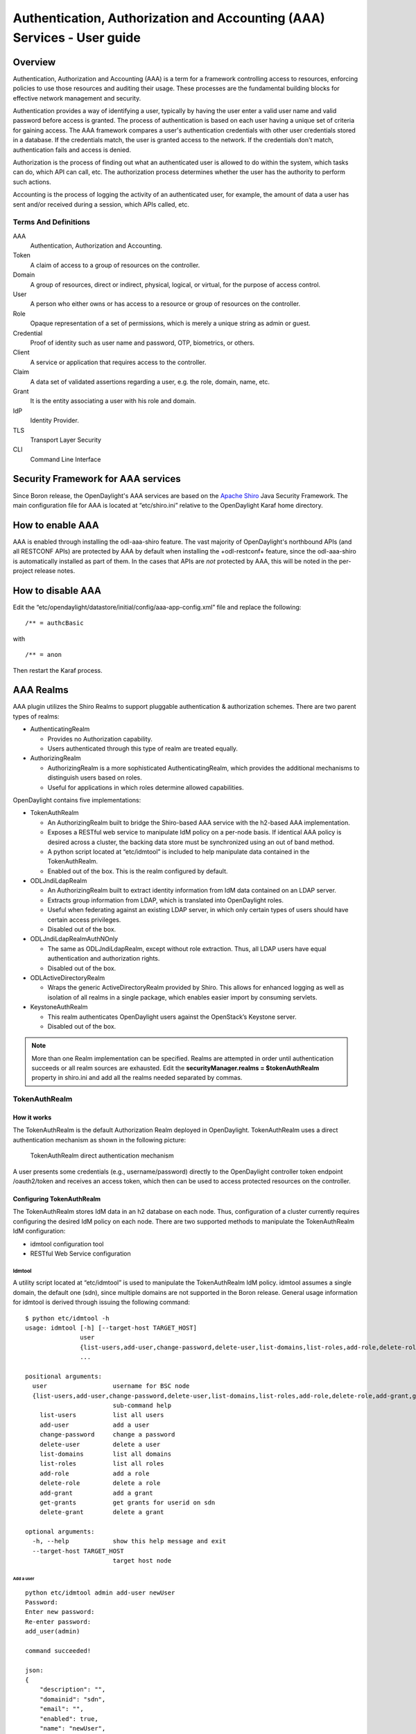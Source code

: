 .. _aaa-user-guide:

Authentication, Authorization and Accounting (AAA) Services - User guide
========================================================================

Overview
--------

Authentication, Authorization and Accounting (AAA) is a term for a
framework controlling access to resources, enforcing policies to use
those resources and auditing their usage. These processes are the
fundamental building blocks for effective network management and security.

Authentication provides a way of identifying a user, typically by
having the user enter a valid user name and valid password before access
is granted. The process of authentication is based on each user having a unique
set of criteria for gaining access. The AAA framework compares a user's
authentication credentials with other user credentials stored in a database.
If the credentials match, the user is granted access to the network.
If the credentials don't match, authentication fails and access is denied.

Authorization is the process of finding out what an authenticated user is
allowed to do within the system, which tasks can do, which API can call, etc.
The authorization process determines whether the user has the authority
to perform such actions.

Accounting is the process of logging the activity of an authenticated user,
for example, the amount of data a user has sent and/or received during a
session, which APIs called, etc.

Terms And Definitions
^^^^^^^^^^^^^^^^^^^^^

AAA
    Authentication, Authorization and Accounting.

Token
    A claim of access to a group of resources on the controller.

Domain
    A group of resources, direct or indirect, physical, logical, or
    virtual, for the purpose of access control.

User
    A person who either owns or has access to a resource or group of
    resources on the controller.

Role
    Opaque representation of a set of permissions, which is merely a
    unique string as admin or guest.

Credential
    Proof of identity such as user name and password, OTP, biometrics, or
    others.

Client
    A service or application that requires access to the controller.

Claim
    A data set of validated assertions regarding a user, e.g. the role,
    domain, name, etc.

Grant
    It is the entity associating a user with his role and domain.

IdP
    Identity Provider.

TLS
    Transport Layer Security

CLI
    Command Line Interface

Security Framework for AAA services
-----------------------------------

Since Boron release, the OpenDaylight's AAA services are based on the
`Apache Shiro <https://shiro.apache.org/>`_ Java Security Framework. The main
configuration file for AAA is located at “etc/shiro.ini” relative to the
OpenDaylight Karaf home directory.


How to enable AAA
-----------------

AAA is enabled through installing the odl-aaa-shiro feature. The vast majority
of OpenDaylight's northbound APIs (and all RESTCONF APIs) are protected by AAA
by default when installing the +odl-restconf+ feature, since the odl-aaa-shiro
is automatically installed as part of them. In the cases that APIs are *not*
protected by AAA, this will be noted in the per-project release notes.

How to disable AAA
------------------

Edit the “etc/opendaylight/datastore/initial/config/aaa-app-config.xml” file and replace the following:

::

    /** = authcBasic

with

::

    /** = anon

Then restart the Karaf process.

AAA Realms
----------

AAA plugin utilizes the Shiro Realms to support pluggable authentication &
authorization schemes. There are two parent types of realms:

-  AuthenticatingRealm

   -  Provides no Authorization capability.

   -  Users authenticated through this type of realm are treated
      equally.

-  AuthorizingRealm

   -  AuthorizingRealm is a more sophisticated AuthenticatingRealm,
      which provides the additional mechanisms to distinguish users
      based on roles.

   -  Useful for applications in which roles determine allowed
      capabilities.

OpenDaylight contains five implementations:

-  TokenAuthRealm

   -  An AuthorizingRealm built to bridge the Shiro-based AAA service
      with the h2-based AAA implementation.

   -  Exposes a RESTful web service to manipulate IdM policy on a
      per-node basis. If identical AAA policy is desired across a
      cluster, the backing data store must be synchronized using an out
      of band method.

   -  A python script located at “etc/idmtool” is included to help
      manipulate data contained in the TokenAuthRealm.

   -  Enabled out of the box. This is the realm configured by default.

-  ODLJndiLdapRealm

   -  An AuthorizingRealm built to extract identity information from IdM
      data contained on an LDAP server.

   -  Extracts group information from LDAP, which is translated into
      OpenDaylight roles.

   -  Useful when federating against an existing LDAP server, in which
      only certain types of users should have certain access privileges.

   -  Disabled out of the box.

-  ODLJndiLdapRealmAuthNOnly

   -  The same as ODLJndiLdapRealm, except without role extraction.
      Thus, all LDAP users have equal authentication and authorization
      rights.

   -  Disabled out of the box.

-  ODLActiveDirectoryRealm

   - Wraps the generic ActiveDirectoryRealm provided by Shiro. This allows for
     enhanced logging as well as isolation of all realms in a single package,
     which enables easier import by consuming servlets.

-  KeystoneAuthRealm

   - This realm authenticates OpenDaylight users against the OpenStack’s
     Keystone server.

   - Disabled out of the box.

.. note::

    More than one Realm implementation can be specified. Realms are attempted
    in order until authentication succeeds or all realm sources are exhausted.
    Edit the **securityManager.realms = $tokenAuthRealm** property in shiro.ini
    and add all the realms needed separated by commas.

TokenAuthRealm
^^^^^^^^^^^^^^

How it works
~~~~~~~~~~~~

The TokenAuthRealm is the default Authorization Realm deployed in OpenDaylight.
TokenAuthRealm uses a direct authentication mechanism as shown in the following
picture:

.. figure:: ./images/aaa/direct-authentication.png
   :alt: TokenAuthRealm direct authentication mechanism

   TokenAuthRealm direct authentication mechanism

A user presents some credentials (e.g., username/password) directly to the
OpenDaylight controller token endpoint /oauth2/token and receives an access
token, which then can be used to access protected resources on the controller.

Configuring TokenAuthRealm
~~~~~~~~~~~~~~~~~~~~~~~~~~

The TokenAuthRealm stores IdM data in an h2 database on each node. Thus,
configuration of a cluster currently requires configuring the desired IdM policy
on each node. There are two supported methods to manipulate the TokenAuthRealm
IdM configuration:

-  idmtool configuration tool

-  RESTful Web Service configuration

**Idmtool**
###########

A utility script located at “etc/idmtool” is used to manipulate the
TokenAuthRealm IdM policy. idmtool assumes a single domain, the default one
(sdn), since multiple domains are not supported in the Boron release. General
usage information for idmtool is derived through issuing the following command:

::

    $ python etc/idmtool -h
    usage: idmtool [-h] [--target-host TARGET_HOST]
                   user
                   {list-users,add-user,change-password,delete-user,list-domains,list-roles,add-role,delete-role,add-grant,get-grants,delete-grant}
                   ...

    positional arguments:
      user                  username for BSC node
      {list-users,add-user,change-password,delete-user,list-domains,list-roles,add-role,delete-role,add-grant,get-grants,delete-grant}
                            sub-command help
        list-users          list all users
        add-user            add a user
        change-password     change a password
        delete-user         delete a user
        list-domains        list all domains
        list-roles          list all roles
        add-role            add a role
        delete-role         delete a role
        add-grant           add a grant
        get-grants          get grants for userid on sdn
        delete-grant        delete a grant

    optional arguments:
      -h, --help            show this help message and exit
      --target-host TARGET_HOST
                            target host node

Add a user
''''''''''

::

    python etc/idmtool admin add-user newUser
    Password:
    Enter new password:
    Re-enter password:
    add_user(admin)

    command succeeded!

    json:
    {
        "description": "",
        "domainid": "sdn",
        "email": "",
        "enabled": true,
        "name": "newUser",
        "password": "**********",
        "salt": "**********",
        "userid": "newUser@sdn"
    }

.. note::

    AAA redacts the password and salt fields for security purposes.

Delete a user
'''''''''''''

::

    $ python etc/idmtool admin delete-user newUser@sdn
    Password:
    delete_user(newUser@sdn)

    command succeeded!

List all users
''''''''''''''

::

    $ python etc/idmtool admin list-users
    Password:
    list_users

    command succeeded!

    json:
    {
        "users": [
            {
                "description": "user user",
                "domainid": "sdn",
                "email": "",
                "enabled": true,
                "name": "user",
                "password": "**********",
                "salt": "**********",
                "userid": "user@sdn"
            },
            {
                "description": "admin user",
                "domainid": "sdn",
                "email": "",
                "enabled": true,
                "name": "admin",
                "password": "**********",
                "salt": "**********",
                "userid": "admin@sdn"
            }
        ]
    }

Change a user’s password
''''''''''''''''''''''''

::

    $ python etc/idmtool admin change-password admin@sdn
    Password:
    Enter new password:
    Re-enter password:
    change_password(admin)

    command succeeded!

    json:
    {
        "description": "admin user",
        "domainid": "sdn",
        "email": "",
        "enabled": true,
        "name": "admin",
        "password": "**********",
        "salt": "**********",
        "userid": "admin@sdn"
    }

Add a role
''''''''''

::

    $ python etc/idmtool admin add-role network-admin
    Password:
    add_role(network-admin)

    command succeeded!

    json:
    {
        "description": "",
        "domainid": "sdn",
        "name": "network-admin",
        "roleid": "network-admin@sdn"
    }

Delete a role
'''''''''''''

::

    $ python etc/idmtool admin delete-role network-admin@sdn
    Password:
    delete_role(network-admin@sdn)

    command succeeded!

List all roles
''''''''''''''

::

    $ python etc/idmtool admin list-roles
    Password:
    list_roles

    command succeeded!

    json:
    {
        "roles": [
            {
                "description": "a role for admins",
                "domainid": "sdn",
                "name": "admin",
                "roleid": "admin@sdn"
            },
            {
                "description": "a role for users",
                "domainid": "sdn",
                "name": "user",
                "roleid": "user@sdn"
            }
        ]
    }

List all domains
''''''''''''''''

::

    $ python etc/idmtool admin list-domains
    Password:
    list_domains

    command succeeded!

    json:
    {
        "domains": [
            {
                "description": "default odl sdn domain",
                "domainid": "sdn",
                "enabled": true,
                "name": "sdn"
            }
        ]
    }

Add a grant
'''''''''''

::

    $ python etc/idmtool admin add-grant user@sdn admin@sdn
    Password:
    add_grant(userid=user@sdn,roleid=admin@sdn)

    command succeeded!

    json:
    {
        "domainid": "sdn",
        "grantid": "user@sdn@admin@sdn@sdn",
        "roleid": "admin@sdn",
        "userid": "user@sdn"
    }

Delete a grant
''''''''''''''

::

    $ python etc/idmtool admin delete-grant user@sdn admin@sdn
    Password:
    http://localhost:8181/auth/v1/domains/sdn/users/user@sdn/roles/admin@sdn
    delete_grant(userid=user@sdn,roleid=admin@sdn)

    command succeeded!

Get grants for a user
'''''''''''''''''''''

::

    python etc/idmtool admin get-grants admin@sdn
    Password:
    get_grants(admin@sdn)

    command succeeded!

    json:
    {
        "roles": [
            {
                "description": "a role for users",
                "domainid": "sdn",
                "name": "user",
                "roleid": "user@sdn"
            },
            {
                "description": "a role for admins",
                "domainid": "sdn",
                "name": "admin",
                "roleid": "admin@sdn"
            }
        ]
    }

**Configuration using the RESTful Web Service**
###############################################

The TokenAuthRealm IdM policy is fully configurable through a RESTful
web service. Full documentation for manipulating AAA IdM data is located
online (https://wiki.opendaylight.org/images/0/00/AAA_Test_Plan.docx),
and a few examples are included in this guide:

Get All Users
'''''''''''''

::

    curl -u admin:admin http://localhost:8181/auth/v1/users
    OUTPUT:
    {
        "users": [
            {
                "description": "user user",
                "domainid": "sdn",
                "email": "",
                "enabled": true,
                "name": "user",
                "password": "**********",
                "salt": "**********",
                "userid": "user@sdn"
            },
            {
                "description": "admin user",
                "domainid": "sdn",
                "email": "",
                "enabled": true,
                "name": "admin",
                "password": "**********",
                "salt": "**********",
                "userid": "admin@sdn"
            }
        ]
    }

Create a User
'''''''''''''

::

    curl -u admin:admin -X POST -H "Content-Type: application/json" --data-binary @./user.json http://localhost:8181/auth/v1/users
    PAYLOAD:
    {
        "name": "ryan",
        "password": "ryan",
        "domainid": "sdn",
        "description": "Ryan's User Account",
        "email": "ryandgoulding@gmail.com"
    }

    OUTPUT:
    {
        "userid":"ryan@sdn",
        "name":"ryan",
        "description":"Ryan's User Account",
        "enabled":true,
        "email":"ryandgoulding@gmail.com",
        "password":"**********",
        "salt":"**********",
        "domainid":"sdn"
    }

Create an OAuth2 Token For Admin Scoped to SDN
''''''''''''''''''''''''''''''''''''''''''''''

::

    curl -d 'grant_type=password&username=admin&password=a&scope=sdn' http://localhost:8181/oauth2/token

    OUTPUT:
    {
        "expires_in":3600,
        "token_type":"Bearer",
        "access_token":"5a615fbc-bcad-3759-95f4-ad97e831c730"
    }

Use an OAuth2 Token
'''''''''''''''''''

::

    curl -H "Authorization: Bearer 5a615fbc-bcad-3759-95f4-ad97e831c730" http://localhost:8181/auth/v1/domains
    {
        "domains":
        [
            {
                "domainid":"sdn",
                "name":"sdn”,
                "description":"default odl sdn domain",
                "enabled":true
            }
        ]
    }

**Token Store Configuration Parameters**
########################################

Edit the file “etc/opendaylight/karaf/08-authn-config.xml” and edit the
following: .\ **timeToLive**: Configure the maximum time, in milliseconds,
that tokens are to be cached. Default is 360000. Save the file.

ODLJndiLdapRealm
^^^^^^^^^^^^^^^^

How it works
~~~~~~~~~~~~

LDAP integration is provided in order to externalize identity
management. This configuration allows federation with an external LDAP server.
The user’s OpenDaylight role parameters are mapped to corresponding LDAP
attributes as specified by the groupRolesMap. Thus, an LDAP operator can
provision attributes for LDAP users that support different OpenDaylight role
structures.

Configuring ODLJndiLdapRealm
~~~~~~~~~~~~~~~~~~~~~~~~~~~~

To configure LDAP parameters, modify "etc/shiro.ini"
parameters to include the ODLJndiLdapRealm:

::

    # OpenDaylight provides a few LDAP implementations, which are disabled out of the box.
    # ODLJndiLdapRealm includes authorization functionality based on LDAP elements
    # extracted through and LDAP search.  This requires a bit of knowledge about
    # how your LDAP system is setup.  An example is provided below:
    ldapRealm = org.opendaylight.aaa.shiro.realm.ODLJndiLdapRealm
    ldapRealm.userDnTemplate = uid={0},ou=People,dc=DOMAIN,dc=TLD
    ldapRealm.contextFactory.url = ldap://<URL>:389
    ldapRealm.searchBase = dc=DOMAIN,dc=TLD
    ldapRealm.ldapAttributeForComparison = objectClass
    ldapRealm.groupRolesMap = "Person":"admin"
    # ...
    # further down in the file...
    # Stacked realm configuration;  realms are round-robbined until authentication succeeds or realm sources are exhausted.
    securityManager.realms = $tokenAuthRealm, $ldapRealm

ODLJndiLdapRealmAuthNOnly
^^^^^^^^^^^^^^^^^^^^^^^^^

How it works
~~~~~~~~~~~~

This is useful for setups where all LDAP users are allowed equal access.

Configuring ODLJndiLdapRealmAuthNOnly
~~~~~~~~~~~~~~~~~~~~~~~~~~~~~~~~~~~~~

Edit the "etc/shiro.ini" file and modify the following:

::

    ldapRealm = org.opendaylight.aaa.shiro.realm.ODLJndiLdapRealm
    ldapRealm.userDnTemplate = uid={0},ou=People,dc=DOMAIN,dc=TLD
    ldapRealm.contextFactory.url = ldap://<URL>:389
    # ...
    # further down in the file...
    # Stacked realm configuration;  realms are round-robbined until authentication succeeds or realm sources are exhausted.
    securityManager.realms = $tokenAuthRealm, $ldapRealm

KeystoneAuthRealm
^^^^^^^^^^^^^^^^^

How it works
~~~~~~~~~~~~

This realm authenticates OpenDaylight users against the OpenStack's Keystone
server. This realm uses the
`Keystone's Identity API v3 <https://developer.openstack.org/api-ref/identity/v3/>`_
or later.

.. figure:: ./images/aaa/keystonerealm-authentication.png
   :alt: KeystoneAuthRealm authentication mechanism

   KeystoneAuthRealm authentication/authorization mechanism

As can shown on the above diagram, once configured, all the RESTCONF APIs calls
will require sending **user**, **password** and optionally **domain** (1). Those
credentials are used to authenticate the call against the Keystone server (2) and,
if the authentication succeeds, the call will proceed to the MDSAL (3). The
credentials must be provisioned in advance within the Keystone Server. The user
and password are mandatory, while the domain is optional, in case it is not
provided within the REST call, the realm will default to (**Default**),
which is hard-coded. The default domain can be also configured through the
*shiro.ini* file (see the :doc:`AAA User Guide <user-guide>`).

The protocol between the Controller and the Keystone Server (2) can be either
HTTPS or HTTP. In order to use HTTPS the Keystone Server's certificate
must be exported and imported on the Controller (see the :ref:`Certificate Management <certificate-management>` section).

Configuring KeystoneAuthRealm
~~~~~~~~~~~~~~~~~~~~~~~~~~~~~

Edit the "etc/shiro.ini" file and modify the following:

::

    # The KeystoneAuthRealm allows for authentication/authorization against an
    # OpenStack's Keystone server. It uses the Identity's API v3 or later.
    keystoneAuthRealm = org.opendaylight.aaa.shiro.realm.KeystoneAuthRealm
    # The URL where the Keystone server exposes the Identity's API v3 the URL
    # can be either HTTP or HTTPS and it is mandatory for this realm.
    keystoneAuthRealm.url = https://<host>:<port>
    # Optional parameter to make the realm verify the certificates in case of HTTPS
    #keystoneAuthRealm.sslVerification = true
    # Optional parameter to set up a default domain for requests using credentials
    # without domain, uncomment in case you want a different value from the hard-coded
    # one "Default"
    #keystoneAuthRealm.defaultDomain = Default

Once configured the realm, the mandatory fields are the fully quallified name of
the class implementing the realm *keystoneAuthRealm* and the endpoint where the
Keystone Server is listening *keystoneAuthRealm.url*.

The optional parameter *keystoneAuthRealm.sslVerification* specifies whether the
realm has to verify the SSL certificate or not. The optional parameter
*keystoneAuthRealm.defaultDomain* allows to use a different default domain from
the hard-coded one *"Default"*.

Authorization Configuration
---------------------------

OpenDaylight supports two authorization engines at present, both of which are
roughly similar in behavior:

- Shiro-Based Authorization

- MDSAL-Based Dynamic Authorization

.. note::

    The preferred mechanism for configuring AAA Authentication is the
    MDSAL-Based Dynamic Authorization. Read the following section.

Shiro-Based Static Authorization
^^^^^^^^^^^^^^^^^^^^^^^^^^^^^^^^

OpenDaylight AAA has support for Role Based Access Control (RBAC) based
on the Apache Shiro permissions system. Configuration of the authorization
system is done off-line; authorization currently cannot be configured
after the controller is started. The Authorization provided by this mechanism
is aimed towards supporting coarse-grained security policies, the MDSAL-Based
mechanism allows for a more robust configuration capabilities. `Shiro-based
Authorization <http://shiro.apache.org/web.html#Web-%7B%7B%5Curls%5C%7D%7D>`_
describes how to configure the Authentication feature in detail.

.. note::

    The Shiro-Based Authorization that uses the *shiro.ini* URLs section to
    define roles requirements is **deprecated** and **discouraged** since the
    changes made to the file are only honored on a controller restart.

    Shiro-Based Authorization is not **cluster-aware**, so the changes made on
    the *shiro.ini* file have to be replicated on every controller instance
    belonging to the cluster.

    The URL patterns are matched relative to the Servlet context leaving room
    for ambiguity, since many endpoints may match (i.e., "/restconf/modules" and
    "/auth/modules" would both match a "/modules/\**" rule).

Enable “admin” Role Based Access to the IdMLight RESTful web service
~~~~~~~~~~~~~~~~~~~~~~~~~~~~~~~~~~~~~~~~~~~~~~~~~~~~~~~~~~~~~~~~~~~~

Edit the “etc/shiro.ini” configuration file and add “/auth/v1/\**=
authcBasic, roles[admin]” above the line “/\** = authcBasic” within the
“urls” section.

::

    /auth/v1/** = authcBasic, roles[admin]
    /** = authcBasic

This will restrict the idmlight rest endpoints so that a grant for admin
role must be present for the requesting user.

.. note::

    The ordering of the authorization rules above is important!

MDSAL-Based Dynamic Authorization
^^^^^^^^^^^^^^^^^^^^^^^^^^^^^^^^^
The MDSAL-Based Dynamic authorization uses the MDSALDynamicAuthorizationFilter
engine to restrict access to particular URL endpoint patterns. Users may define
a list of policies that are insertion-ordered. Order matters for that list of
policies, since the first matching policy is applied. This choice was made to
emulate behavior of the Shiro-Based Authorization mechanism.

A **policy** is a key/value pair, where the key is a **resource**
(i.e., a "URL pattern") and the value is a list of **permissions** for the
resource. The following describes the various elements of a policy:

- **Resource**: the resource is a string URL pattern as outlined by
  Apache Shiro. For more information, see http://shiro.apache.org/web.html.

- **Description**: an optional description of the URL endpoint and why it is
  being secured.

- **Permissions list**: a list of permissions for a particular policy. If more
  than one permission exists in the permissions list they are evaluated using
  logical "OR". A permission describes the prerequisites to perform HTTP
  operations on a particular endpoint. The following describes the various
  elements of a permission:

  + **Role**: the role required to access the target URL endpoint.
  + **Actions list**: a leaf-list of HTTP permissions that are allowed for a
    Subject possessing the required role.

This an example on how to limit access to the modules endpoint:

::

    HTTP Operation:
    put URL: /rests/data/aaa:http-authorization/policies

    headers: Content-Type: application/json Accept: application/json

    body:
      {
          "aaa:policies": {
              "aaa:policies": [
                  {
                      "aaa:resource": "/restconf/modules/**",
                      "aaa:index": 1,
                      "aaa:permissions": [
                          {
                              "aaa:role": "admin",
                              "aaa:actions": [
                                  "get",
                                  "post",
                                  "put",
                                  "patch",
                                  "delete"
                              ]
                          }
                      ]
                  }
              ]
          }
      }

The above example locks down access to the modules endpoint (and any URLS
available past modules) to the "admin" role. Thus, an attempt from the OOB
*admin* user will succeed with 2XX HTTP status code, while an attempt from the
OOB *user* user will fail with HTTP status code 401, as the user *user* is not
granted the "admin" role.

Accounting Configuration
------------------------

Accounting is handled through the standard slf4j logging mechanisms used by the
rest of OpenDaylight. Thus, one can control logging verbosity through
manipulating the log levels for individual packages and classes directly through
the Karaf console, JMX, or etc/org.ops4j.pax.logging.cfg. In normal operations,
the default levels exposed do not provide much information about AAA services;
this is due to the fact that logging can severely degrade performance.

All AAA logging is output to the standard karaf.log file. For debugging purposes
(i.e., to enable maximum verbosity), issue the following command:

::

    log:set TRACE org.opendaylight.aaa

Enable Successful/Unsuccessful Authentication Attempts Logging
^^^^^^^^^^^^^^^^^^^^^^^^^^^^^^^^^^^^^^^^^^^^^^^^^^^^^^^^^^^^^^

By default, successful/unsuccessful authentication attempts are NOT logged. This
is due to the fact that logging can severely decrease REST performance.
To enable logging of successful/unsuccessful REST attempts, issue the following
command in Karaf's console:

::

    log:set DEBUG org.opendaylight.aaa.shiro.filters.AuthenticationListener

It is possible to add custom AuthenticationListener(s) to the Shiro-based
configuration, allowing different ways to listen for successful/unsuccessful
authentication attempts. Custom AuthenticationListener(s) must implement
the org.apache.shiro.authc.AuthenticationListener interface.

.. _certificate-management:

Certificate Management
----------------------

The **Certificate Management Service** is used to manage the keystores and
certificates at the OpenDaylight distribution to easily provides the TLS
communication.

The Certificate Management Service managing two keystores:

1. **OpenDaylight Keystore** which holds the OpenDaylight distribution
   certificate self sign certificate or signed certificate from a root CA based
   on generated certificate request.

2. **Trust Keystore** which holds all the network nodes certificates that shall
   to communicate with the OpenDaylight distribution through TLS communication.

The Certificate Management Service stores the keystores (OpenDaylight & Trust)
as *.jks* files under configuration/ssl/ directory. Also the keystores
could be stored at the MD-SAL datastore in case OpenDaylight distribution
running at cluster environment. When the keystores are stored at MD-SAL,
the Certificate Management Service rely on the **Encryption-Service** to encrypt
the keystore data before storing it to MD-SAL and decrypted at runtime.

How to use the Certificate Management Service to manage the TLS communication
^^^^^^^^^^^^^^^^^^^^^^^^^^^^^^^^^^^^^^^^^^^^^^^^^^^^^^^^^^^^^^^^^^^^^^^^^^^^^

The following are the steps to configure the TLS communication:

1. After starting the distribution, the *odl-aaa-cert* feature has to get
installed. Use the following command at Karaf CLI to check.

.. code-block:: bash

  opendaylight-user@root>feature:list -i | grep aaa-cert
  odl-aaa-cert | 0.5.0-SNAPSHOT | x | odl-aaa-0.5.0-SNAPSHOT | OpenDaylight :: AAA :: aaa certificate Service

2. The initial configuration of the Certificate Manager Service exists under
the distribution directory etc/opendaylight/datastore/initial/config/aaa-cert-config.xml.

.. code-block:: xml

  <aaa-cert-service-config xmlns="urn:opendaylight:yang:aaa:cert">
    <use-config>false</use-config>
    <use-mdsal>false</use-mdsal>
    <bundle-name>opendaylight</bundle-name>
    <ctlKeystore>
      <name>ctl.jks</name>
      <alias>controller</alias>
      <store-password/>
      <dname>CN=ODL, OU=Dev, O=LinuxFoundation, L=QC Montreal, C=CA</dname>
      <validity>365</validity>
      <key-alg>RSA</key-alg>
      <sign-alg>SHA1WithRSAEncryption</sign-alg>
       <keysize>1024</keysize>
       <cipher-suites>
         <suite-name />
       </cipher-suites>
    </ctlKeystore>
    <trustKeystore>
      <name>truststore.jks</name>
      <store-password/>
    </trustKeystore>
  </aaa-cert-service-config>


Now as it is explained above, the Certificate Manager Service support two mode
of operations; cluster mode and single mode. To use the single mode change the
use-config to true and it is recommended as long as there is no need for
cluster environment. To use the cluster mode change the use-config and
use-mdsal configurations to true and the keystores will be stored and shard
across the cluster nodes within the MD-SAL datastore.

The initial password become randomly generated when the *aaa-cert* feature is
installed.

The cipher suites can be restricted by changing the **<cipher-suites>**
configuration, however, the JDK has to be upgraded by installing the `Java
Cryptography Extension
<http://www.oracle.com/technetwork/java/javase/downloads/jce8-download-2133166.html>`_
policy.

.. code-block:: xml

  <cipher-suites>
    <suite-name>TLS_ECDHE_RSA_WITH_AES_256_GCM_SHA384</suite-name>
  </cipher-suites>
    <cipher-suites>
  <suite-name>TLS_ECDHE_ECDSA_WITH_AES_256_GCM_SHA384</suite-name>
    </cipher-suites>
  <cipher-suites>
    <suite-name>TLS_DHE_RSA_WITH_AES_256_GCM_SHA384</suite-name>
  </cipher-suites>

3. The new configurations will take affect after restarting the distribution.

4. Now to add or get certificate to the OpenDaylight and Trust keystores, the
Certificate Manager Service provides the following RPCs.

::

  a) Set the node certificate that will communicate with OpeDaylight through TLS
  connection.
  POST /operations/aaa-cert-rpc:setNodeCertifcate
  {
    "input": {
      "node-cert": "string",
      "node-alias": "string"
    }
  }

::

  b) Get the node certificate based on node alias.
  POST /operations/aaa-cert-rpc:getNodeCertifcate
  {
    "input": {
      "node-alias": "string"
    }
  }

::

  c) Get the OpeDaylight keystore certificate.
  POST /operations/aaa-cert-rpc:getODLCertificate
  {
    output {
      odl-cert "string"
    }
  }

::

  d) Generate a certificate request from the OpeDaylight keystore to be signed
  by a CA.
  POST /operations/aaa-cert-rpc:getODLCertificateReq
  {
    output {
      odl-cert-req "string"
    }
  }

::

  e) Set the OpeDaylight certificate, the certificate should be generated
  based on a certificate request generated from the ODL keystore otherwise the
  certificated will not be added.
  POST /operations/aaa-cert-rpc:setODLCertificate
  {
    "input": {
      "odl-cert-alias": "string",
      "odl-cert": "string"
    }
  }

.. note::

  The Certificate Manager Service RPCs are allowed only to the Role Admin Users
  and it could be completely disabled through the shiro.ini config file. Check
  the URL section at the shiro.ini.

Encryption Service
------------------

The **AAA Encryption Service** is used to encrypt the OpenDaylight's users'
passwords and TLS communication certificates. This section shows how to use the
AAA Encryption Service with an OpenDaylight distribution project to encrypt data.

The following are the steps to configure the Encryption Service:

1. After starting the distribution, the *aaa-encryption-service* feature has to
   get installed. Use the following command at Karaf CLI to check.

   .. code-block:: bash

      opendaylight-user@root>feature:list -i | grep aaa-encryption-service
      odl-aaa-encryption-service | 0.5.0-SNAPSHOT | x | odl-aaa-0.5.0-SNAPSHOT | OpenDaylight :: AAA :: Encryption Service

2. The initial configuration of the Encryption Service exists under the
   distribution directory etc/opendaylight/datastore/initial/config/aaa-encrypt-service-config.xml

   .. code-block:: xml

      <aaa-encrypt-service-config xmlns="config:aaa:authn:encrypt:service:config">
        <encrypt-key/>
        <encrypt-salt/>
        <encrypt-method>PBKDF2WithHmacSHA1</encrypt-method>
        <encrypt-type>AES</encrypt-type>
        <encrypt-iteration-count>32768</encrypt-iteration-count>
        <encrypt-key-length>128</encrypt-key-length>
        <cipher-transforms>AES/CBC/PKCS5Padding</cipher-transforms>
      </aaa-encrypt-service-config>

   .. note::

      Both the initial encryption key and encryption salt become randomly generated
      when the *aaa-encryption-service* feature is installed.

3. Finally the new configurations will take affect after restarting the
   distribution.

Using the AAA Command Line Interface (CLI)
------------------------------------------
The AAA offers a CLI through the Karaf's console. This CLI allows the user to
configure and use some of the functionalities provided by AAA.

The AAA CLI exists under the **odl-aaa-cli** feature. This feature can be
installed by executing the following command.

::

  feature:install odl-aaa-cli

To check that the installation of the feature succeeded type "aaa" and press
*tab* to see the list of available commands under the *aaa* scope.

::

  opendaylight-user@root>aaa:
  aaa:add-domain           aaa:add-grant            aaa:add-role             aaa:add-user
  aaa:change-user-pwd      aaa:export-keystores     aaa:gen-cert-req         aaa:get-cipher-suites
  aaa:get-domains          aaa:get-node-cert        aaa:get-odl-cert         aaa:get-roles
  aaa:get-tls-protocols    aaa:get-users            aaa:import-keystores     aaa:remove-domain
  aaa:remove-grant         aaa:remove-role          aaa:remove-user

Add a User
^^^^^^^^^^

The *add-user* command allows for adding an OpenDaylight user. The following
user parameters can be specified.

::

  aaa:add-user --userName <user name>
               --roleName <role>
               --userDescription <user description>
               --userEmail <user email>
               --domainName <domain name>

List available Users
^^^^^^^^^^^^^^^^^^^^

The *get-users* command list all the available users within the Controller.

::

  aaa:get-users

    user
    admin

Remove a User
^^^^^^^^^^^^^

The *remove-user* command allows for removing an OpenDaylight user. The command
needs the user name as parameter.

::

  aaa:remove-user --name <user name>

Change the OpenDaylight user password
^^^^^^^^^^^^^^^^^^^^^^^^^^^^^^^^^^^^^

The *change-user-pwd* command allows for changing the OpenDaylight user's
password. It takes the user name as argument then will ask for the given user
current password.

::

  aaa:change-user-pwd --userName admin
    Enter current password:
    Enter new password:
    admin's password has been changed

Add a Role
^^^^^^^^^^

The *add-role* command allows for adding a role to the Controller.

::

  aaa:add-role --roleName <role name>
               --roleDescription <role description>
               --domainName <domain name>

List available Roles
^^^^^^^^^^^^^^^^^^^^

The *get-roles* command list all the available roles within the controller.

::

  aaa:get-roles

    user
    admin

Remove a Role
^^^^^^^^^^^^^

The *remove-role* command allows for removing an OpenDaylight role. The command
needs the role name as parameter.  The role will be removed from those users who
have it.

::

  aaa:remove-role --roleName <role name>

Add a Domain
^^^^^^^^^^^^

The *add-domain* command allows for adding a domain to the Controller.

::

  aaa:add-domain --domainName <domain name>
                 --domainDescription <domain description>

List available Domains
^^^^^^^^^^^^^^^^^^^^^^

The *get-domains* command list all the available domains within the controller.
The system asks for the administrator credentials to execute this command.

::

  aaa:get-domains

    sdn

Remove a Domain
^^^^^^^^^^^^^^^

The *remove-domain* command allows for removing an OpenDaylight role. The command
needs the domain name as parameter.

::

  aaa:remove-domain --domainName <domain name>

Add a Grant
^^^^^^^^^^^

The *add-grant* command allows for creating a grant for an existing user. The
command returns a grant id for that user.

::

  aaa:add-grant --userName <user name>
                --domainName <domain name>
                --roleName <role name>

Remove a Grant
^^^^^^^^^^^^^^

The *remove-grant* command allows for removing an OpenDaylight grant. This command
needs the user name, domain and and role as parameters.

::

  aaa:remove-grant --userName <user name>
                   --domainName <domain name>
                   --roleName <role name>

Generate Certificate Request
^^^^^^^^^^^^^^^^^^^^^^^^^^^^

Generate certificate request command will generate a certificate request based
on the generated OpenDaylight keystore and print it on the Karaf CLI. The system
asks for the keystore password.

::

  aaa:gen-cert-req

  -----BEGIN CERTIFICATE REQUEST-----
  MIIBlzCCAQACAQAwWTELMAkGA1UEBhMCQ0ExFDASBgNVBAcMC1FDIE1vbnRyZWFsMRgwFgYDVQQKDA
  9MaW51eEZvdW5kYXRpb24xDDAKBgNVBAsMA0RldjEMMAoGA1UEAwwDT0RMMIGfMA0GCSqGSIb3DQEB
  AQUAA4GNADCBiQKBgQCCmLW6j+JLYJM5yAMwscw/CHqPnp5elPa1YtQsHKEAvp1I+mLVtHKZeXeteA
  kyp6ORxw6KQ515fcDyQVrRJiSM15jUd27UaFq5ku0+qJeG+Qh2btx+cvNSE7/+cgUWWosKz4Aff5F5
  FqR62jLUTNzqCvoaTbZaOnLYVq+O2dYyZwIDAQABMA0GCSqGSIb3DQEBBQUAA4GBADhDr4Jm7gVm/o
  p861/FShyw1ZZscxOEl2TprJZiTO6sn3sLptQZv8v52Z+Jm5dAgr7L46c97Xfa+0j6Y4LXNb0f88lL
  RG8PxGbk6Tqbjqc0WS+U1Ibc/rcPK4HEN/bcYCn+Na1gLBaFXUPg08ozG6MwqFNeS5Z0jz1W0D9/oiao
  -----END CERTIFICATE REQUEST-----

Get OpenDaylight Certificate
^^^^^^^^^^^^^^^^^^^^^^^^^^^^

The *get-odl-certificate* command will print the OpenDaylight certificate at the
Karaf CLI. The system asks for the keystore password.

::

  aaa:get-odl-cert -storepass <store_password>

  -----BEGIN CERTIFICATE-----
  MIICKTCCAZKgAwIBAgIEI75RWDANBgkqhkiG9w0BAQUFADBZMQwwCgYDVQQDDANPREwxDDAKBgNVBA
  sMA0RldjEYMBYGA1UECgwPTGludXhGb3VuZGF0aW9uMRQwEgYDVQQHDAtRQyBNb250cmVhbDELMAkG
  A1UEBhMCQ0EwHhcNMTYxMTMwMTYyNDE3WhcNMTcxMTMwMTYyNDE3WjBZMQwwCgYDVQQDDANPREwxDD
  AKBgNVBAsMA0RldjEYMBYGA1UECgwPTGludXhGb3VuZGF0aW9uMRQwEgYDVQQHDAtRQyBNb250cmVh
  bDELMAkGA1UEBhMCQ0EwgZ8wDQYJKoZIhvcNAQEBBQADgY0AMIGJAoGBAIKYtbqP4ktgkznIAzCxzD
  8Ieo+enl6U9rVi1CwcoQC+nUj6YtW0cpl5d614CTKno5HHDopDnXl9wPJBWtEmJIzXmNR3btRoWrmS
  7T6ol4b5CHZu3H5y81ITv/5yBRZaiwrPgB9/kXkWpHraMtRM3OoK+hpNtlo6cthWr47Z1jJnAgMBAA
  EwDQYJKoZIhvcNAQEFBQADgYEAL9DK/P/yEBre3Mg3bICAUAvSvZic+ydDmigWLsY4J3UzKdV2f1jI
  s+rQTEgtlHShBf/ed546D49cp3XEzYrcxgILhGXDziCrUK0K1TiYqPTp6FLijjdydGlPpwuMyyV5Y0
  iDiRclWuPz2fHbs8WQOWNs6VQ+WaREXtEsEC4qgSo=
  -----END CERTIFICATE-----

Get Cipher Suites
^^^^^^^^^^^^^^^^^

The *get-cipher-suites* command shows the cipher suites supported by the
JVM used by the OpenDaylight controller in TLS communication. For example, here
are the `Default Ciphers Suites in JDK 8 <http://docs.oracle.com/javase/8/docs/technotes/guides/security/StandardNames.html#ciphersuites>`_.

::

  aaa:get-cipher-suites

    TLS_ECDHE_RSA_WITH_AES_256_GCM_SHA384
    TLS_ECDHE_ECDSA_WITH_AES_256_GCM_SHA384
    TLS_DHE_RSA_WITH_AES_256_GCM_SHA384

Get TLS Protocols
^^^^^^^^^^^^^^^^^

The *get-tls-protocols* command shows the TLS protocols supported by the
JVM used by the OpenDaylight controller. For example, the JDK 8 supports the
following TLS protocols: TLSv1.2 (default), TLSv1.1, TLSv1 and SSLv3.

::

  aaa:get-tls-protocols

    TLS_KRB5_WITH_RC4_128_SHA
    TLS_KRB5_WITH_RC4_128_MD5
    TLS_KRB5_WITH_3DES_EDE_CBC_SHA
    TLS_KRB5_WITH_3DES_EDE_CBC_MD5
    TLS_KRB5_WITH_DES_CBC_SHA

Get Node Certificate
^^^^^^^^^^^^^^^^^^^^

The *get-node-cert* command prints a certificate for a given network node alias.
This command is useful to check if the network node certificate has been added
properly to the truest keystore. It takes the certificate alias as arguments.

::

  aaa:get-node-cert -alias ovs1
  -----BEGIN CERTIFICATE-----
  MIICKTCCAZKgAwIBAgIEI75RWDANBgkqhkiG9w0BAQUFADBZMQwwCgYDVQQDDANPREwxDDAKBgNVBA
  sMA0RldjEYMBYGA1UECgwPTGludXhGb3VuZGF0aW9uMRQwEgYDVQQHDAtRQyBNb250cmVhbDELMAkG
  A1UEBhMCQ0EwHhcNMTYxMTMwMTYyNDE3WhcNMTcxMTMwMTYyNDE3WjBZMQwwCgYDVQQDDANPREwxDD
  AKBgNVBAsMA0RldjEYMBYGA1UECgwPTGludXhGb3VuZGF0aW9uMRQwEgYDVQQHDAtRQyBNb250cmVh
  bDELMAkGA1UEBhMCQ0EwgZ8wDQYJKoZIhvcNAQEBBQADgY0AMIGJAoGBAIKYtbqP4ktgkznIAzCxzD
  8Ieo+enl6U9rVi1CwcoQC+nUj6YtW0cpl5d614CTKno5HHDopDnXl9wPJBWtEmJIzXmNR3btRoWrmS
  7T6ol4b5CHZu3H5y81ITv/5yBRZaiwrPgB9/kXkWpHraMtRM3OoK+hpNtlo6cthWr47Z1jJnAgMBAA
  EwDQYJKoZIhvcNAQEFBQADgYEAL9DK/P/yEBre3Mg3bICAUAvSvZic+ydDmigWLsY4J3UzKdV2f1jI
  s+rQTEgtlHShBf/ed546D49cp3XEzYrcxgILhGXDziCrUK0K1TiYqPTp6FLijjdydGlPpwuMyyV5Y0
  iDiRclWuPz2fHbs8WQOWNs6VQ+WaREXtEsEC4qgSo=
  -----END CERTIFICATE-----

Export Keystores
^^^^^^^^^^^^^^^^

The *export-keystores* command exports the default MD-SAL Keystores to .jks
files in the default directory for keystores (configuration/ssl/).

::

  aaa:export-keystores

    Default directory for keystores is configuration/ssl/

Import Keystores
^^^^^^^^^^^^^^^^

The *import-keystores* command imports the default MD-SAL Keystores. The
keystores (odl and trust) should exist under default SSL directory
(configuration/ssl/).

.. code-block:: bash

  aaa:import-keystores --trustKeystoreName <name of the trust keystore>
                       --trustKeystorePwd <password for the trust keystore>
                       --odlKeystoreName <name of the ODL keystore>
                       --odlKeystorePwd <password for the ODL keystore>
                       --odlKeystoreAlias <alias of the ODL keystore>
                       --tlsProtocols <list of TLS protocols separated by ','>
                       --cipherSuites <list of Cipher suites separated by ','>

.. warning::

  It is strongly recommended to run the history clear command after you execute
  all the AAA CLI commands so Karaf logs stay clean from any adversary.

  ::

    history -c
